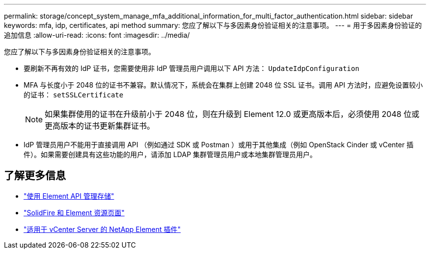 ---
permalink: storage/concept_system_manage_mfa_additional_information_for_multi_factor_authentication.html 
sidebar: sidebar 
keywords: mfa, idp, certificates, api method 
summary: 您应了解以下与多因素身份验证相关的注意事项。 
---
= 用于多因素身份验证的追加信息
:allow-uri-read: 
:icons: font
:imagesdir: ../media/


[role="lead"]
您应了解以下与多因素身份验证相关的注意事项。

* 要刷新不再有效的 IdP 证书，您需要使用非 IdP 管理员用户调用以下 API 方法： `UpdateIdpConfiguration`
* MFA 与长度小于 2048 位的证书不兼容。默认情况下，系统会在集群上创建 2048 位 SSL 证书。调用 API 方法时，应避免设置较小的证书： `setSSLCertificate`
+

NOTE: 如果集群使用的证书在升级前小于 2048 位，则在升级到 Element 12.0 或更高版本后，必须使用 2048 位或更高版本的证书更新集群证书。

* IdP 管理员用户不能用于直接调用 API （例如通过 SDK 或 Postman ）或用于其他集成（例如 OpenStack Cinder 或 vCenter 插件）。如果需要创建具有这些功能的用户，请添加 LDAP 集群管理员用户或本地集群管理员用户。




== 了解更多信息

* link:../api/index.html["使用 Element API 管理存储"]
* https://www.netapp.com/data-storage/solidfire/documentation["SolidFire 和 Element 资源页面"^]
* https://docs.netapp.com/us-en/vcp/index.html["适用于 vCenter Server 的 NetApp Element 插件"^]

